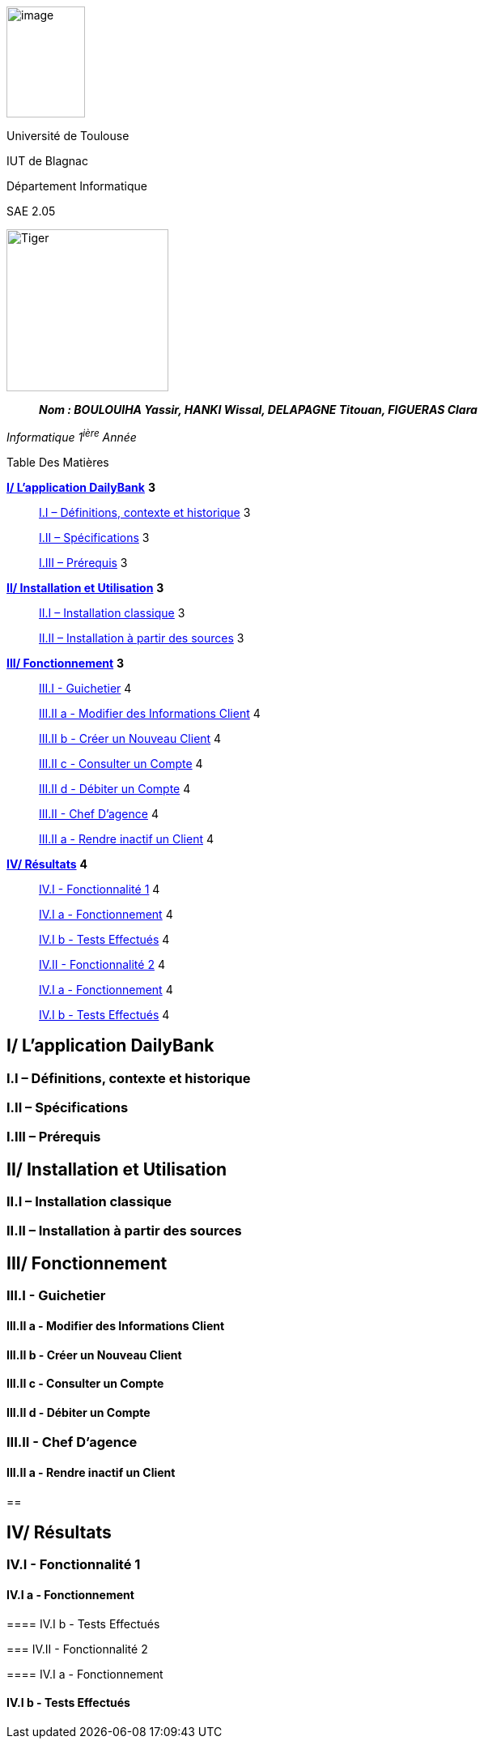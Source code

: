 image:media/image1.jpg[image,width=97,height=137]

Université de Toulouse

IUT de Blagnac

Département Informatique

SAE 2.05

image:media/image2.png[Tiger,200,200,float="right",align="center"]

____
*_Nom : BOULOUIHA Yassir, HANKI Wissal, DELAPAGNE Titouan, FIGUERAS
Clara_*
____

_Informatique 1^ière^ Année_

Table Des Matières

link:#i-lapplication-dailybank[*I/ L’application DailyBank*] *3*

____
link:#i.i-définitions-contexte-et-historique[I.I – Définitions&#44; contexte
et historique] 3

link:#i.ii-spécifications[I.II – Spécifications] 3

link:#i.iii-prérequis[I.III – Prérequis] 3
____

link:#ii-installation-et-utilisation[*II/ Installation et Utilisation*]
*3*

____
link:#ii.i-installation-classique[II.I – Installation classique] 3

link:#ii.ii-installation-à-partir-des-sources[II.II – Installation à
partir des sources] 3
____

link:#iii-fonctionnement[*III/ Fonctionnement*] *3*

____
link:++#iii.i---guichetier++[III.I - Guichetier] 4

link:++#iii.ii-a---modifier-des-informations-client++[III.II a -
Modifier des Informations Client] 4

link:++#iii.ii-b---créer-un-nouveau-client++[III.II b - Créer un Nouveau
Client] 4

link:++#iii.ii-c---consulter-un-compte++[III.II c - Consulter un Compte]
4

link:++#iii.ii-d---débiter-un-compte++[III.II d - Débiter un Compte] 4

link:++#iii.ii---chef-dagence++[III.II - Chef D’agence] 4

link:++#iii.ii-a---rendre-inactif-un-client++[III.II a - Rendre inactif
un Client] 4
____

link:#iv-résultats[*IV/ Résultats*] *4*

____
link:++#iv.i---fonctionnalité-1++[IV.I - Fonctionnalité 1] 4

link:++#iv.i-a---fonctionnement++[IV.I a - Fonctionnement] 4

link:++#iv.i-b---tests-effectués++[IV.I b - Tests Effectués] 4

link:++#iv.ii---fonctionnalité-2++[IV.II - Fonctionnalité 2] 4

link:++#iv.i-a---fonctionnement-1++[IV.I a - Fonctionnement] 4

link:++#iv.i-b---tests-effectués-1++[IV.I b - Tests Effectués] 4
____

== I/ L’application DailyBank

=== I.I – Définitions, contexte et historique

=== I.II – Spécifications 

=== I.III – Prérequis

== II/ Installation et Utilisation

=== II.I – Installation classique 

=== II.II – Installation à partir des sources 

== III/ Fonctionnement

=== III.I - Guichetier

==== III.II a - Modifier des Informations Client

==== III.II b - Créer un Nouveau Client

==== III.II c - Consulter un Compte 

==== III.II d - Débiter un Compte

=== III.II - Chef D’agence

==== III.II a - Rendre inactif un Client

== 

== IV/ Résultats

=== IV.I - Fonctionnalité 1

==== IV.I a - Fonctionnement

==== 

==== IV.I b - Tests Effectués

=== IV.II - Fonctionnalité 2

==== IV.I a - Fonctionnement

==== 

==== IV.I b - Tests Effectués
